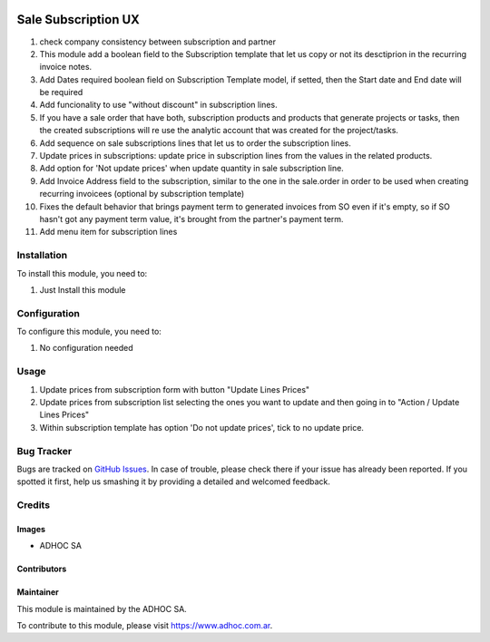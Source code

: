 .. |company| replace:: ADHOC SA

.. |company_logo| image:: https://raw.githubusercontent.com/ingadhoc/maintainer-tools/master/resources/adhoc-logo.png
   :alt: ADHOC SA
   :target: https://www.adhoc.com.ar

.. |icon| image:: https://raw.githubusercontent.com/ingadhoc/maintainer-tools/master/resources/adhoc-icon.png

.. image:: https://img.shields.io/badge/license-AGPL--3-blue.png
   :target: https://www.gnu.org/licenses/agpl
   :alt: License: AGPL-3

====================
Sale Subscription UX
====================

#. check company consistency between subscription and partner
#. This module add a boolean field to the Subscription template that let us copy or not its desctiprion in the recurring invoice notes.
#. Add Dates required boolean field on Subscription Template model, if setted, then the Start date and End date will be required
#. Add funcionality to use "without discount" in subscription lines.
#. If you have a sale order that have both, subscription products and products
   that generate projects or tasks, then the created subscriptions will re use
   the analytic account that was created for the project/tasks.
#. Add sequence on sale subscriptions lines that let us to order the
   subscription lines.
#. Update prices in subscriptions: update price in subscription lines from the
   values in the related products.
#. Add option for 'Not update prices' when update quantity in sale subscription line.
#. Add Invoice Address field to the subscription, similar to the one in the sale.order in order to be used when creating recurring invoicees (optional by subscription template)
#. Fixes the default behavior that brings payment term to generated invoices from SO even if it's empty, so if SO hasn't got any payment term value, it's brought from the partner's payment term.
#. Add menu item for subscription lines

Installation
============

To install this module, you need to:

#. Just Install this module

Configuration
=============

To configure this module, you need to:

#. No configuration needed

Usage
=====

#. Update prices from subscription form with button "Update Lines Prices"
#. Update prices from subscription list selecting the ones you want to update and then going in to "Action / Update Lines Prices"
#. Within subscription template has option 'Do not update prices', tick to no update price.

.. image:: https://odoo-community.org/website/image/ir.attachment/5784_f2813bd/datas
   :alt: Try me on Runbot
   :target: http://runbot.adhoc.com.ar/

Bug Tracker
===========

Bugs are tracked on `GitHub Issues
<https://github.com/ingadhoc/enterprise-extensions/issues>`_. In case of trouble, please
check there if your issue has already been reported. If you spotted it first,
help us smashing it by providing a detailed and welcomed feedback.

Credits
=======

Images
------

* |company| |icon|

Contributors
------------

Maintainer
----------

|company_logo|

This module is maintained by the |company|.

To contribute to this module, please visit https://www.adhoc.com.ar.
